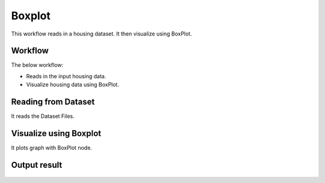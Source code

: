 Boxplot
=========

This workflow reads in a housing dataset. It then visualize using BoxPlot.

Workflow
-------

The below workflow:

* Reads in the input housing data.
* Visualize housing data using BoxPlot.

.. figure:: ../../_assets/tutorials/visualization/8.PNG
   :alt: Visualization
   :width: 55%
   
Reading from Dataset
---------------------

It reads the Dataset Files.

.. figure:: ../../_assets/tutorials/visualization/6.PNG
   :alt: Visualization
   :width: 75%

Visualize using Boxplot
--------------------

It plots graph with BoxPlot node.

.. figure:: ../../_assets/tutorials/visualization/9.PNG
   :alt: Visualization
   :width: 75%

Output result
-------------

.. figure:: ../../_assets/tutorials/visualization/10.PNG
   :alt: Visualization
   :width: 75%
